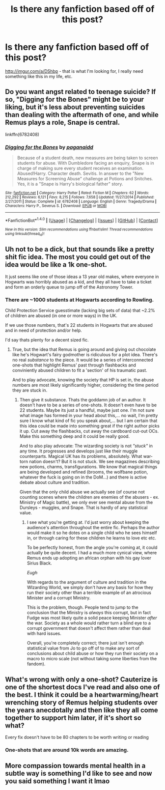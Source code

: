 #+TITLE: Is there any fanfiction based off of this post?

* Is there any fanfiction based off of this post?
:PROPERTIES:
:Author: Katagma
:Score: 15
:DateUnix: 1501469918.0
:DateShort: 2017-Jul-31
:FlairText: Request
:END:
[[http://imgur.com/a/DShbp]] - that is what I'm looking for, I really need something like this in my life, etc.


** Do you want angst related to teenage suicide? If so, "Digging for the Bones" might be to your liking, but it's less about preventing suicides than dealing with the aftermath of one, and while Remus plays a role, Snape is central.

linkffn(6782408)
:PROPERTIES:
:Author: Starfox5
:Score: 9
:DateUnix: 1501474224.0
:DateShort: 2017-Jul-31
:END:

*** [[http://www.fanfiction.net/s/6782408/1/][*/Digging for the Bones/*]] by [[https://www.fanfiction.net/u/1930591/paganaidd][/paganaidd/]]

#+begin_quote
  Because of a student death, new measures are being taken to screen students for abuse. With Dumbledore facing an enquiry, Snape is in charge of making sure every student receives an examination. Abused!Harry. Character death. Sevitis. In answer to the "New Measures for Screening Abuse" challenge at Potions and Snitches. Yes, it is a "Snape is Harry's biological father" story.
#+end_quote

^{/Site/: [[http://www.fanfiction.net/][fanfiction.net]] *|* /Category/: Harry Potter *|* /Rated/: Fiction M *|* /Chapters/: 62 *|* /Words/: 212,292 *|* /Reviews/: 6,121 *|* /Favs/: 8,215 *|* /Follows/: 7,658 *|* /Updated/: 11/27/2014 *|* /Published/: 2/27/2011 *|* /Status/: Complete *|* /id/: 6782408 *|* /Language/: English *|* /Genre/: Tragedy/Drama *|* /Characters/: Harry P., Severus S. *|* /Download/: [[http://www.ff2ebook.com/old/ffn-bot/index.php?id=6782408&source=ff&filetype=epub][EPUB]] or [[http://www.ff2ebook.com/old/ffn-bot/index.php?id=6782408&source=ff&filetype=mobi][MOBI]]}

--------------

*FanfictionBot*^{1.4.0} *|* [[[https://github.com/tusing/reddit-ffn-bot/wiki/Usage][Usage]]] | [[[https://github.com/tusing/reddit-ffn-bot/wiki/Changelog][Changelog]]] | [[[https://github.com/tusing/reddit-ffn-bot/issues/][Issues]]] | [[[https://github.com/tusing/reddit-ffn-bot/][GitHub]]] | [[[https://www.reddit.com/message/compose?to=tusing][Contact]]]

^{/New in this version: Slim recommendations using/ ffnbot!slim! /Thread recommendations using/ linksub(thread_id)!}
:PROPERTIES:
:Author: FanfictionBot
:Score: 1
:DateUnix: 1501474231.0
:DateShort: 2017-Jul-31
:END:


** Uh not to be a dick, but that sounds like a pretty shit fic idea. The most you could get out of the idea would be like a 1k one-shot.

It just seems like one of those ideas a 13 year old makes, where everyone in Hogwarts was horribly abused as a kid, and they all have to take a ticket and form an orderly queue to jump off of the Astronomy Tower.
:PROPERTIES:
:Author: MrThorifyable
:Score: 13
:DateUnix: 1501474514.0
:DateShort: 2017-Jul-31
:END:

*** There are ~1000 students at Hogwarts according to Rowling.

Child Protection Service guesstimate (lacking big sets of data) that ~2.2% of children are abused (in one or more ways) in the UK.

If we use those numbers, that's 22 students in Hogwarts that are abused and in need of protection and/or help.

I'd say thats plenty for a decent sized fic.
:PROPERTIES:
:Author: UndeadBBQ
:Score: 11
:DateUnix: 1501509305.0
:DateShort: 2017-Jul-31
:END:

**** True, but the idea that Remus is going around and giving out chocolate like he's Hogwart's fairy godmother is ridiculous for a plot idea. There's no real /substance/ to the piece. It would be a series of interconnected one-shots that highlight Remus' past through flashbacks and conviniently abused children to fit a 'section' of his traumatic past.

And to play advocate, knowing the society that HP is set in, the abuse numbers are most likely significantly higher, considering the time period they are stuck in.
:PROPERTIES:
:Author: MrThorifyable
:Score: 3
:DateUnix: 1501510642.0
:DateShort: 2017-Jul-31
:END:

***** Then give it substance. Thats the goddamn job of an author. It doesn't have to be a series of one-shots. It doesn't even have to be 22 students. Maybe its just a handful, maybe just one. I'm not sure what image has formed in your head about this,... no wait, I'm pretty sure I know what kind of fic you speak about,... but I am certain that this idea could be made into something great if the right author picks it up. Cut away the flashbacks, cut away the cardboard cut-out OCs. Make this something deep and it could be really good.

And to also play advocate: The wizarding society is not /"stuck"/ in any time. It progresses and develops just like their muggle counterparts. Magical UK has its problems, absolutely. What war-torn nation doesn't? But it is not stuck. We see magazines describing new potions, charms, transfigurations. We know that magical things are being developed and refined (brooms, the wolfbane potion, whatever the fuck is going on in the DoM...) and there is active debate about culture and tradition.

Given that the only child abuse we actually see (of course not counting scenes where the children are enemies of the abusers - ex. Ministry of Magic battle), we only ever see mental abuse from the Dursleys - muggles, and Snape. That is hardly of any statistical value.
:PROPERTIES:
:Author: UndeadBBQ
:Score: 5
:DateUnix: 1501513706.0
:DateShort: 2017-Jul-31
:END:

****** I see what you're getting at. I'd just worry about keeping the audience's attention throughout the entire fic. Perhaps the author would make it so he dotes on a single child who he sees himself in, or through caring for these children he learns to love etc etc.

To be perfectly honest, from the angle you're coming at, it could actually be quite decent. I had a much more cynical view, where Remus ends up adopting an african orphan with his gay lover Sirius Black.

/Eugh/

WIth regards to the argument of culture and tradition in the WIzarding World, we simply don't have any basis for how they run their society other than a terrible example of an atrocious Minister and a corrupt Ministry.

This is the problem, though. People tend to jump to the conclusion that the Ministry is /always/ this corrupt, but in fact Fudge was most likely quite a solid peace keeping Minister /after/ the war. Society as a whole would rather turn a blind eye to a corrupt government that doesn't affect them rather than deal with hard issues.

Overall, you're completely correct; there just isn't enough statistical value from Jo to go off of to make any sort of conclusions about child abuse or how they run their society on a macro to micro scale (not without taking some liberties from the fandom).
:PROPERTIES:
:Author: MrThorifyable
:Score: -2
:DateUnix: 1501514501.0
:DateShort: 2017-Jul-31
:END:


** What's wrong with only a one-shot? Cauterize is one of the shortest docs I've read and also one of the best. I think it could be a heartwarming/heart wrenching story of Remus helping students over the years anecdotally and then like they all come together to support him later, if it's short so what?

Every fix doesn't have to be 80 chapters to be worth writing or reading
:PROPERTIES:
:Author: Paprika_Six
:Score: 1
:DateUnix: 1501532113.0
:DateShort: 2017-Aug-01
:END:

*** One-shots that are around 10k words are amazing.
:PROPERTIES:
:Author: Katagma
:Score: 1
:DateUnix: 1501723358.0
:DateShort: 2017-Aug-03
:END:


** More compassion towards mental health in a subtle way is something I'd like to see and now you said something I want it lmao
:PROPERTIES:
:Author: onethatgaveyougold
:Score: 1
:DateUnix: 1501558561.0
:DateShort: 2017-Aug-01
:END:
